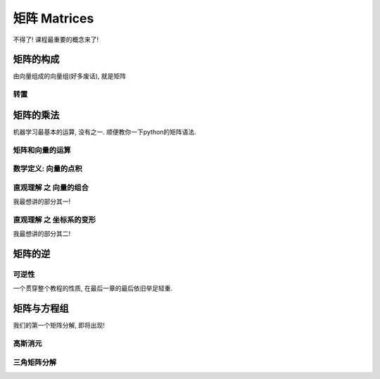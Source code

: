 ***********
矩阵 Matrices
***********

不得了! 课程最重要的概念来了!

矩阵的构成
========

由向量组成的向量组(好多废话), 就是矩阵

转置
----

矩阵的乘法
================

机器学习最基本的运算, 没有之一. 顺便教你一下python的矩阵语法.

矩阵和向量的运算
-------------

数学定义: 向量的点积
--------------------

直观理解 之 向量的组合
--------------------

我最想讲的部分其一!

直观理解 之 坐标系的变形
----------------------

我最想讲的部分其二!

矩阵的逆
=========

可逆性
----
一个贯穿整个教程的性质, 在最后一章的最后依旧举足轻重. 


矩阵与方程组
============

我们的第一个矩阵分解, 即将出现!

高斯消元
--------

三角矩阵分解
------------



